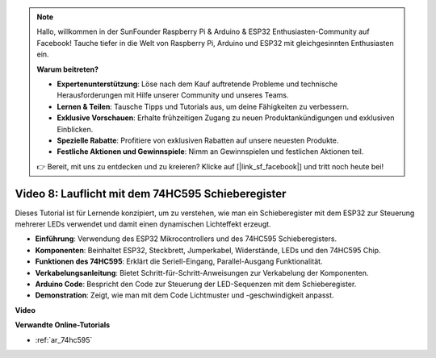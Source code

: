 .. note::

    Hallo, willkommen in der SunFounder Raspberry Pi & Arduino & ESP32 Enthusiasten-Community auf Facebook! Tauche tiefer in die Welt von Raspberry Pi, Arduino und ESP32 mit gleichgesinnten Enthusiasten ein.

    **Warum beitreten?**

    - **Expertenunterstützung**: Löse nach dem Kauf auftretende Probleme und technische Herausforderungen mit Hilfe unserer Community und unseres Teams.
    - **Lernen & Teilen**: Tausche Tipps und Tutorials aus, um deine Fähigkeiten zu verbessern.
    - **Exklusive Vorschauen**: Erhalte frühzeitigen Zugang zu neuen Produktankündigungen und exklusiven Einblicken.
    - **Spezielle Rabatte**: Profitiere von exklusiven Rabatten auf unsere neuesten Produkte.
    - **Festliche Aktionen und Gewinnspiele**: Nimm an Gewinnspielen und festlichen Aktionen teil.

    👉 Bereit, mit uns zu entdecken und zu kreieren? Klicke auf [|link_sf_facebook|] und tritt noch heute bei!

Video 8: Lauflicht mit dem 74HC595 Schieberegister
===========================================================

Dieses Tutorial ist für Lernende konzipiert, um zu verstehen, wie man ein Schieberegister mit dem ESP32 zur Steuerung mehrerer LEDs verwendet und damit einen dynamischen Lichteffekt erzeugt.

* **Einführung**: Verwendung des ESP32 Mikrocontrollers und des 74HC595 Schieberegisters.
* **Komponenten**: Beinhaltet ESP32, Steckbrett, Jumperkabel, Widerstände, LEDs und den 74HC595 Chip.
* **Funktionen des 74HC595**: Erklärt die Seriell-Eingang, Parallel-Ausgang Funktionalität.
* **Verkabelungsanleitung**: Bietet Schritt-für-Schritt-Anweisungen zur Verkabelung der Komponenten.
* **Arduino Code**: Bespricht den Code zur Steuerung der LED-Sequenzen mit dem Schieberegister.
* **Demonstration**: Zeigt, wie man mit dem Code Lichtmuster und -geschwindigkeit anpasst.

**Video**

.. raw:: html

    <iframe width="700" height="500" src="https://www.youtube.com/embed/gH2qnsBqApc?si=0R6RzU6K5HOyupO_" title="YouTube video player" frameborder="0" allow="accelerometer; autoplay; clipboard-write; encrypted-media; gyroscope; picture-in-picture; web-share" allowfullscreen></iframe>

**Verwandte Online-Tutorials**

* :ref:`ar_74hc595`

